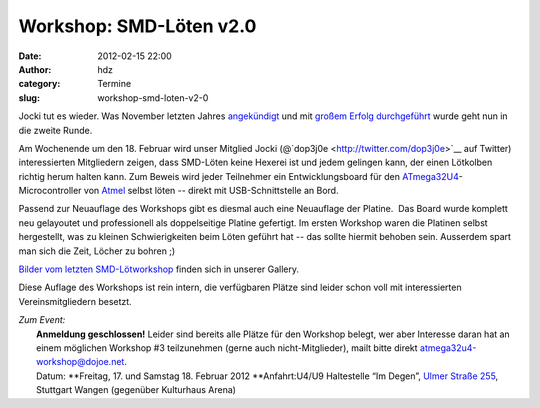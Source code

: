 Workshop: SMD-Löten v2.0
########################
:date: 2012-02-15 22:00
:author: hdz
:category: Termine
:slug: workshop-smd-loten-v2-0

|image0|\ Jocki tut es wieder. Was November letzten Jahres `angekündigt <http://shackspace.de/?p=2524>`__ und mit `großem Erfolg durchgeführt <http://shackspace.de/?p=2555>`__ wurde geht nun in die zweite Runde.

Am Wochenende um den 18. Februar wird unser Mitglied Jocki
(@`dop3j0e <http://twitter.com/dop3j0e>`__ auf Twitter) interessierten
Mitgliedern zeigen, dass SMD-Löten keine Hexerei ist und jedem gelingen
kann, der einen Lötkolben richtig herum halten kann. Zum Beweis wird
jeder Teilnehmer ein Entwicklungsboard für den
`ATmega32U4 <http://www.atmel.com/dyn/products/product_card.asp?part_id=4317&category_id=163&family_id=607&subfamily_id=760>`__-Microcontroller
von `Atmel <http://atmel.com/>`__ selbst löten -- direkt mit
USB-Schnittstelle an Bord.

Passend zur Neuauflage des Workshops gibt es diesmal auch eine
Neuauflage der Platine.  Das Board wurde komplett neu gelayoutet und
professionell als doppelseitige Platine gefertigt. Im ersten Workshop
waren die Platinen selbst hergestellt, was zu kleinen Schwierigkeiten
beim Löten geführt hat -- das sollte hiermit behoben sein. Ausserdem
spart man sich die Zeit, Löcher zu bohren ;)

`Bilder vom letzten
SMD-Lötworkshop <http://shackspace.de/gallery/index.php/Menschen-Daten-Sensationen/SMD-Workshop-2011-11-04-05>`__
finden sich in unserer Gallery.

Diese Auflage des Workshops ist rein intern, die verfügbaren Plätze sind
leider schon voll mit interessierten Vereinsmitgliedern besetzt.

| *Zum Event:*
|  **Anmeldung geschlossen!** Leider sind bereits alle Plätze für den Workshop belegt, wer aber Interesse daran hat an einem möglichen Workshop #3 teilzunehmen (gerne auch nicht-Mitglieder), mailt bitte direkt \ `atmega32u4-workshop@dojoe.net <mailto:atmega32u4-workshop@dojoe.net?subject=[workshop]%20Interesse>`__.
|  Datum: \ **Freitag, 17. und Samstag 18. Februar 2012 **\ Anfahrt:U4/U9 Haltestelle “Im Degen”, \ `Ulmer Straße 255 <http://shackspace.de/?page_id=713>`__, Stuttgart Wangen (gegenüber Kulturhaus Arena)

.. |image0| image:: http://shackspace.de/gallery/var/thumbs/Projekte/ATmega32U4-Board/DSC_5667.jpg
   :target: http://shackspace.de/gallery/index.php/Projekte/ATmega32U4-Board


